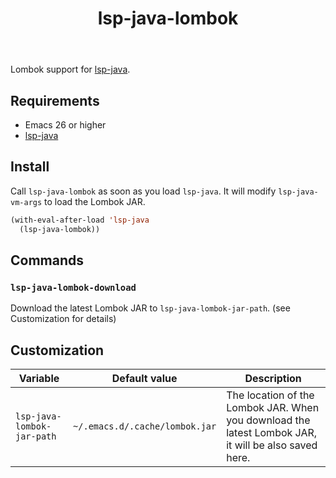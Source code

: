 #+TITLE: lsp-java-lombok

Lombok support for [[https://github.com/emacs-lsp/lsp-java][lsp-java]].

** Requirements
- Emacs 26 or higher
- [[https://github.com/emacs-lsp/lsp-java][lsp-java]]

** Install
Call =lsp-java-lombok= as soon as you load =lsp-java=. It will modify
=lsp-java-vm-args= to load the Lombok JAR.

#+BEGIN_SRC emacs-lisp
(with-eval-after-load 'lsp-java
  (lsp-java-lombok))
#+END_SRC

** Commands
*** =lsp-java-lombok-download=
Download the latest Lombok JAR to =lsp-java-lombok-jar-path=. (see Customization for details)

** Customization
| Variable                   | Default value                  | Description                                                                                          |
|----------------------------+--------------------------------+------------------------------------------------------------------------------------------------------|
| =lsp-java-lombok-jar-path= | =~/.emacs.d/.cache/lombok.jar= | The location of the Lombok JAR. When you download the latest Lombok JAR, it will be also saved here. |

